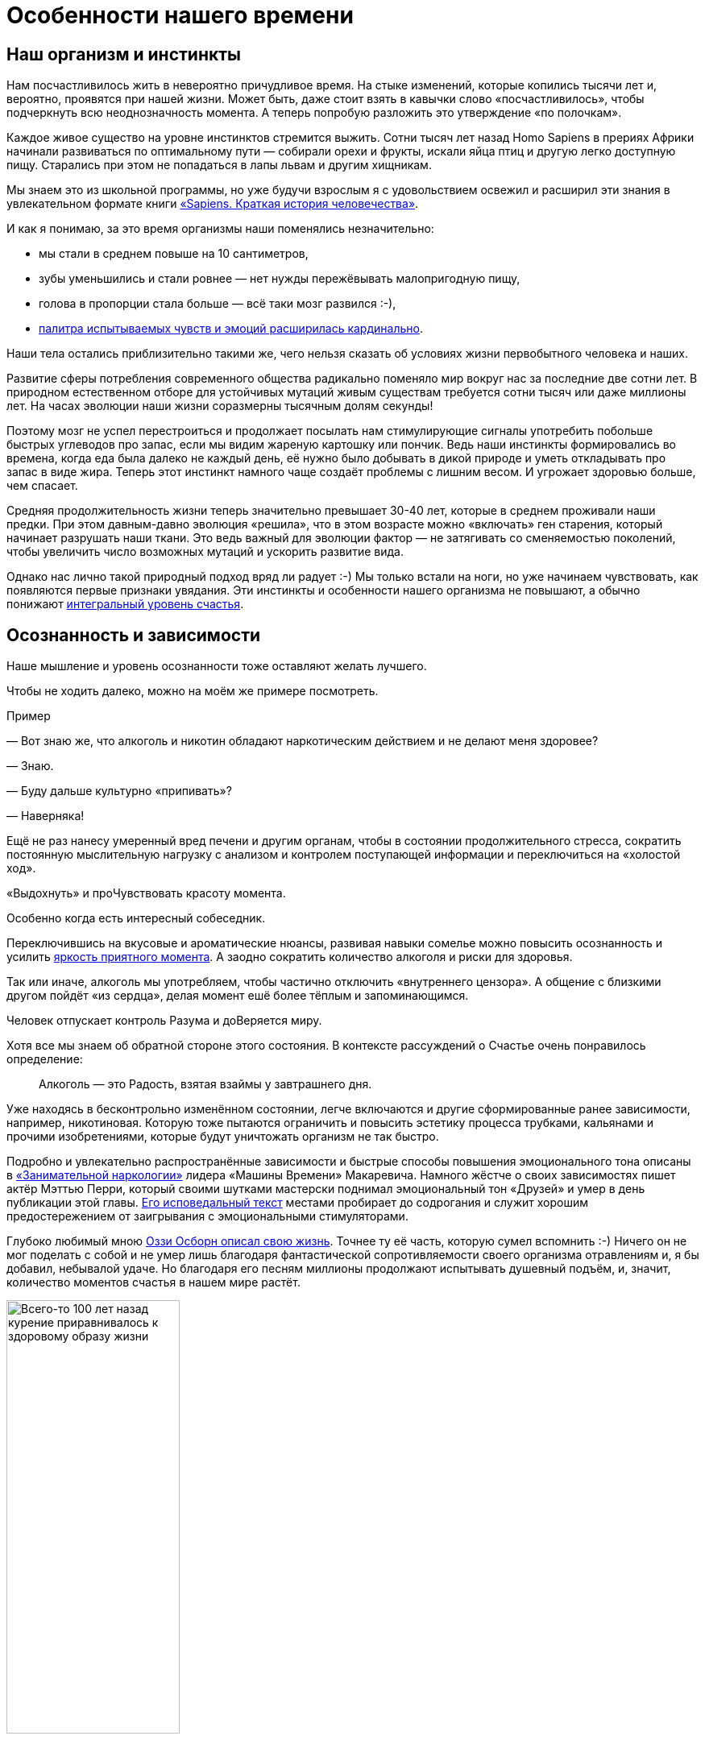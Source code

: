 = Особенности нашего времени
:description: Изменение восприятия Счастья в обществе на протяжении нескольких сотен лет.

[#human_body_for_happiness]
== Наш организм и инстинкты

Нам посчастливилось жить в невероятно причудливое время.
На стыке изменений, которые копились тысячи лет и, вероятно, проявятся при нашей жизни.
Может быть, даже стоит взять в кавычки слово «посчастливилось», чтобы подчеркнуть всю неоднозначность момента.
А теперь попробую разложить это утверждение «по полочкам».

Каждое живое существо на уровне инстинктов стремится выжить.
Сотни тысяч лет назад Homo Sapiens в прериях Африки начинали развиваться по оптимальному пути — собирали орехи и фрукты, искали яйца птиц и другую легко доступную пищу.
Старались при этом не попадаться в лапы львам и другим хищникам.

Мы знаем это из школьной программы, но уже будучи взрослым я с удовольствием освежил и расширил эти знания в увлекательном формате книги https://www.livelib.ru/book/1002920757-sapiens-kratkaya-istoriya-chelovechestva-yuval-noj-harari[«Sapiens. Краткая история человечества»].

И как я понимаю, за это время организмы наши поменялись незначительно:

* мы стали в среднем повыше на 10 сантиметров,
* зубы уменьшились и стали ровнее — нет нужды пережёвывать малопригодную пищу,
* голова в пропорции стала больше — всё таки мозг развился :-),
* xref:p1-010-happiness.adoc#sense_of_awe[палитра испытываемых чувств и эмоций расширилась кардинально].

Наши тела остались приблизительно такими же, чего нельзя сказать об условиях жизни первобытного человека и наших.

Развитие сферы потребления современного общества радикально поменяло мир вокруг нас за последние две сотни лет.
В природном естественном отборе для устойчивых мутаций живым существам требуется сотни тысяч или даже миллионы лет.
На часах эволюции наши жизни соразмерны тысячным долям секунды!

Поэтому мозг не успел перестроиться и продолжает посылать нам стимулирующие сигналы употребить побольше быстрых углеводов про запас, если мы видим жареную картошку или пончик.
Ведь наши инстинкты формировались во времена, когда еда была далеко не каждый день, её нужно было добывать в дикой природе и уметь откладывать про запас в виде жира.
Теперь этот инстинкт намного чаще создаёт проблемы с лишним весом.
И угрожает здоровью больше, чем спасает.

Средняя продолжительность жизни теперь значительно превышает 30-40 лет, которые в среднем проживали наши предки.
При этом давным-давно эволюция «решила», что в этом возрасте можно «включать» ген старения, который начинает разрушать наши ткани.
Это ведь важный для эволюции фактор — не затягивать со сменяемостью поколений, чтобы увеличить число возможных мутаций и ускорить развитие вида.

Однако нас лично такой природный подход вряд ли радует :-) Мы только встали на ноги, но уже начинаем чувствовать, как появляются первые признаки увядания.
Эти инстинкты и особенности нашего организма не повышают, а обычно понижают xref:p1-010-happiness.adoc#happiness_model[интегральный уровень счастья].

[#awareness_and_addictions]
== Осознанность и зависимости

Наше мышление и уровень осознанности тоже оставляют желать лучшего.

Чтобы не ходить далеко, можно на моём же примере посмотреть.

[sidebar]
.Пример
****
— Вот знаю же, что алкоголь и никотин обладают наркотическим действием и не делают меня здоровее?

— Знаю.

— Буду дальше культурно «припивать»?

— Наверняка!

Ещё не раз нанесу умеренный вред печени и другим органам, чтобы в состоянии продолжительного стресса, сократить постоянную мыслительную нагрузку с анализом и контролем поступающей информации и переключиться на «холостой ход».

«Выдохнуть» и проЧувствовать красоту момента.

Особенно когда есть интересный собеседник.
****

Переключившись на вкусовые и ароматические нюансы, развивая навыки сомелье можно повысить осознанность и усилить xref:p1-010-happiness.adoc#moments_of_happiness[яркость приятного момента].
А заодно сократить количество алкоголя и риски для здоровья.

Так или иначе, алкоголь мы употребляем, чтобы частично отключить «внутреннего цензора».
А общение с близкими другом пойдёт «из сердца», делая момент ешё более тёплым и запоминающимся.

Человек отпускает контроль Разума и доВеряется миру.

Хотя все мы знаем об обратной стороне этого состояния.
В контексте рассуждений о Счастье очень понравилось определение:

[quote]
____
Алкоголь — это Радость, взятая взаймы у завтрашнего дня.
____

Уже находясь в бесконтрольно изменённом состоянии, легче включаются и другие сформированные ранее зависимости, например, никотиновая.
Которую тоже пытаются ограничить и повысить эстетику процесса трубками, кальянами и прочими изобретениями, которые будут уничтожать организм не так быстро.

Подробно и увлекательно распространённые зависимости и быстрые способы повышения эмоционального тона описаны в https://www.livelib.ru/review/3535819-zanimatelnaya-narkologiya-andrej-makarevich[«Занимательной наркологии»] лидера «Машины Времени» Макаревича.
Намного жёстче о своих зависимостях пишет актёр Мэттью Перри, который своими шутками мастерски поднимал эмоциональный тон «Друзей» и умер в день публикации этой главы.
https://www.livelib.ru/review/3780112-druzya-lyubimye-i-odna-bolshaya-uzhasnaya-vesch-avtobiografiya-mettyu-perri[Его исповедальный текст] местами пробирает до содрогания и служит хорошим предостережением от заигрывания с эмоциональными стимуляторами.

Глубоко любимый мною https://www.livelib.ru/review/3752326-ya-ozzi-vsjo-chto-mne-udalos-vspomnit[Оззи Осборн описал свою жизнь].
Точнее ту её часть, которую сумел вспомнить :-)
Ничего он не мог поделать с собой и не умер лишь благодаря фантастической сопротивляемости своего организма отравлениям и, я бы добавил, небывалой удаче.
Но благодаря его песням миллионы продолжают испытывать душевный подъём, и, значит, количество моментов счастья в нашем мире растёт.

.Всего-то 100 лет назад курение приравнивалось к здоровому образу жизни
image::cigarettes.png[Всего-то 100 лет назад курение приравнивалось к здоровому образу жизни, width=50%]

Ещё 100 лет назад такое отношение к изменению состояния через разрушение собственного организма было объяснимо.
Курили все — и женщины, и дети.
Курение позиционировали как полезную замену диеты!
И в споре об «очевидном», казалось бы, вреде можно было оказаться в одиночестве.

Ситуация изменилась.
Да, есть динамика, но, глядя на себя и по сторонам, незначительная.
В массе своей у нас не получается бороться с недостатками нашего сознания, когда дело касается зависимостей и стремления к счастью.

* Если в молодости, во время формирования организма, в стремлении к счастью, «хватило ума» воздействовать на «часовой механизм» эмоционального тона «кувалдой» стимуляторов с эффектом зависимости.
* Если таким проекциям эйфории удалось закрепиться в нейронных цепочках.
* То, скорее всего, наш мозг будет возвращать желания повторить такой опыт получения моментов счастья на протяжении всей жизни.

Вероятно, что для организма будет «дешевле» сносить умеренный вред и балансировать, чем «на волевых» сопротивляться зависимости, усиливая и без того высокий уровень стресса.
Идеально, наверное, научиться слышать негромкое «тиканье» своего организма и корректировать его только мыслями и нагрузками без каких-либо веществ, трав и таблеток.

Могу заметить, что когда нахожусь в воодушевлении от новой и важной задачи и когда занимаюсь ровно тем, что люблю — не возникает особого желания защищаться от выгорания ни алкоголем, ни никотином.
Наверное потому, что выгорания нет в этот момент :-)

Зачастую просыпаюсь до восхода и это хорошая возможность в новом свете увидеть нерешённый вопрос и тут же запустить процессы, на которые не хватало времени в дневной рутине.

Лично для себя сделал вывод, что xref:p1-020-call.adoc[следование Призванию] может сохранять здоровье лучше, чем борьба «на волевых».
Эти вредные привычки как бы намекают нам: «Ты можешь достичь большего — достаточно поставить по-настоящему важную и большую цель, и мы уйдём сами».

И такой естественный подход работает, вероятно, эффективнее, чем попытки заглушить их терапиями, таблетками и другими «костылями».

[#new_hope]
== Россияне в ожидании сказки 100 лет назад

Большие и воодушевляющие цели ставились в российском обществе 100 лет назад.
В 1917 году именно в России многие жили в надежде, что строится новый мировой уклад общества, основанный на разумном распределении ресурсов и дружбе народов.
Границ и стран не будет, будет одно общество трудящихся.
От каждого по способностям, каждому по потребностям — все будут счастливы!
Труд будет не следствием эксплуатации одних другими, а естественной потребностью для человека!

Несмотря на кажущуюся утопичность этих принципов в призме капиталистического общества, в них верили и делали на них ставку.
Даже когда российские территории в качестве контрибуции отходили к Германии в 1918, руководство страны держало в уме, что скоро эти земли вернутся под управление Интернационала.
И Ленин, действительно, по большому счёту, отыграл эту потерю.

Если вдуматься — цели ставились идеалистические, но способствующие росту счастья.
Ведь интересно же опускаться на дно океана, летать на другие планеты, изучать свою историю!
Если задуматься над оптимальным распределением ресурсов — их всем хватит.
И работа на всех найдётся.

«Для замещения тяжёлой работы построим электростанции и заводы с конвейерами!» — говорили большевики.
«Коммунизм — это Советская власть плюс электрификация всей страны!» — математически точно формулировал Ленин важность технического прогресса в образе счастливого общества.

Только сознание у людей, объективно, не было готово к таким переменам и идеалам.
Не готов человек считать равными в правах себе подобных.
Ни 100 лет назад, ни сейчас.
Родился на Манхеттене или внутри Садового кольца — одна жизнь.
В промышленном человейнике или глухой деревушке — другая совсем жизнь будет.
И один будет эксплуатировать другого, и войны на Земле будут неизбежно, пока Человек не станет Разумным по-настоящему и не поменяет системы ценностей и уклад общества.
На это надежда остаётся.

[#self_awareness]
== Самосознание 500 лет назад

К какому режиму работы адаптировался наш мозг за время эволюции?
Ведь он должен быть плюс минус сбалансированный.

Тысячи лет до эпохи технического прогресса каких-то особенных изменений в укладе жизни у людей не происходило.
Прадед, дед, отец, сыновья и внуки охотились одинаково.
Из инструментов рогатины, топоры, лук да стрелы.
20 тысяч лет пользовались луками и всего 500 лет назад начали использовать порох.
Ничего принципиально не менялось на протяжении нескольких поколений.
Одинаковые войны, одинаковые заботы, одинаковые жизни.

Если хочешь знаний и просвещения — иди в монастырь.
Лучшие умы стекались туда, монахи были грамотные, у них были книги, еда, деньги, оружие и самые продвинутые технологии.
Достаточно побывать на Соловках, чтобы в этом убедиться — свои водные каналы, шлюзы, водопровод, оранжереи, сложные схемы отопления, маяк с актуальной по сей день хрустальной оптикой, совмещенный с колокольней.
Это был центр мира: единение духа, интеллекта и труда.

В то время, когда образ жизни не менялся за одно поколение и мир вокруг был полон тайн, в центре мироздания был Бог.

Люди совершенно по-другому мыслили.
Удивительными для меня оказались наблюдения ученого и писателя Евгения Водолазкина, изучавшего летописи русского средневековья — там практически отсутствуют «Я» формулировки.
Даже когда летописец писал о себе — использовалось третье лицо.
Для того, чтобы почувствовать себя средневековым человеком, вероятно, действеннее не надевать лапти или кольчугу, как это делают реконструкторы, а в течение недели не использовать в речи и, что особенно важно, в мыслях «Я» форму.

Не «Я провел встречу и подписал контракт с заказчиком», а «Волей Божией подписали контракт» :-)
Забавно.

xref:p1-020-call.adoc#sense_of_awe[Чувство благодарности и благоговения] при столкновении с необъяснимым и бесконечно великим, можно предположить, возникало чаще.
А чувство зацикленности на себе и зависти к успехам «друзей» из ленты соцмедиа — реже.

[#scientific_progress]
== И вот наступила эпоха научного прогресса

И если мы, как будто бы, не можем похвастаться значительным прогрессом в физиологии и общественном сознании, то с технологическим прогрессом за последние пару сотен лет всё очень неплохо.
А в области информационных технологий прогресс просто умопомрачительный, и кривая роста объёмов обработки данных год к году стремится к бесконечности.
Прошлое поколение ещё не знало мобильных телефонов, а теперь каждый в любой момент времени может прояснить для себя любой вопрос известный человечеству, подключившись к Википедии.
А искусственный интеллект, который вобрал в себя знания, накопленные человечеством со времён Адама и Евы по сегодняшний день, разжуёт для тебя эти знания персонально.
Фантастика!

Можно попробовать резюмировать:

* тело у нас «заточенное» эволюцией под образ жизни первобытного человека,
* сознание по сравнению со средневековым стало эгоцентричным, хотя до настоящей осознанности нам далеко,
* но мы получили в руки инструментарий сверхлюдей в части обмена информацией.

У меня такая ситуация перекоса вызывает ассоциации с капризным ребенком в очень обеспеченной семье или вспоминается метафора «обезьяна с гранатой».

Достижения капиталистического строя на всемирных выставках XIX века (паровозы, пароходы, конвейеры, заводы) поражали воображение, ломали старые представления о богоцентричном мире и меняли жизнь уверенно и бесповоротно.
Критическое мышление и отход от традиционных ценностей мыслителями-теоретиками, такими как Маркс или Ницше, расширяли сознание и представление о мире.
Что прекрасно!

Однако новые взгляды успешно использовались для раскачки и манипуляции общественными настроениями политиками-практиками — Лениным и Гитлером, например.
А последующая борьба за власть с использованием новых достижений в технологиях массового уничтожения и коммуникаций рождали колоссальные трагедии и войны.

[#new_system_of_principles]
== Наше время

Пересмотр принципов в отношении рас (BLM), полов и гендеров (LGBT) последних лет, как естественное следствие развития эгоцентричного мира, на мой взгляд, может использоваться как инструмент влияния на геополитическом уровне вместо различий, которые использовались ранее в религиозных, национальных или классовых войнах.

Сделал этот вывод самостоятельно, общаясь со знакомыми итальянцами, американцами, сербами, вьетнамцами, мигрантами, погружаясь в историю, книги и документальные фильмы.
Многочисленные диалоги по этой теме с друзьями мне привести будет затруднительно, но вот американский журналист провёл мощнейшую работу в фильме-интервью https://www.kinopoisk.ru/film/5016160/[«What is a Woman»].
Пересматривал его несколько раз, с женой, друзьями и дочерью.

Считаю, что уважительно отношусь к правам и мнениям разных людей, включая представителей нетрадиционных ориентаций.
И даже если мне не довелось вести с ними задушевных бесед о трудностях их непростой жизни — трудно не видеть те перекосы и потенциальные риски, которые создаются популяризацией этих течений в головах наших же детей.
При этом, если как-то произошло, что люди одного пола хотят быть вместе — уверен, что настоящая Любовь найдёт возможность им объединиться без выхода на демонстрацию с транспарантами вагины и не тряся причиндалами на уровне головы неподготовленного ребёнка.

Прочитал одинокую, и от этого заслуживающую уважения, оправдательную рецензию к этому фильму с позиции Адвоката на сайте Кинопоиска.
Где девушка «мужественно» пытается защитить всё то, на что направлен жёсткий посыл этой документалки.

.Рецензия на фильм
image::kinopoisk.png[Рецензия на фильм]

И в целом, всем сердцем принимая её комментарий и ассоциацию с процессом программной разработки информационной системы, готов с ней согласиться и дополнить: если эти «баги» нового дивного мира столь очевидны и критичны — может не стоит тогда использовать эту доктрину как фактор давления на страны Евросоюза и убеждать, что этот «релиз» (эту версию) можно «выкатывать в прод» (запускать в использование) во всём мире?
С подходом: «Если не согласны — значит вы против прав человека!» Может, действительно, надо критически подойти к оценке ценностей общества?

Ну, например, прикинуть опытным путём количество и интенсивность моментов счастья на длительном промежутке времени в парах разнополых родителей с детьми.
И у однополых без детей.
Понятно, что в состоянии влюблённости никто никакими расчётами заниматься не будет.
Но размышления в таком ключе в момент формирования личности в школе, думаю, будут полезны.

Как-то грустно становится за внушаемых людей с нюансами в проявлении Любви, когда они неосознанно становятся частью глобальной манипуляции, которая потенциально может сократить яркость и частоту возникновения эмоций в их будущем.

[#scientific_approach]
== Настрой общества и отношение ученых к ценностям разнятся

Примечательно, что гениальные учёные, совершившие реальные прорывы в науке, зачастую не разделяли прогрессивные и модные общественные течения.
Например, по отношению к религии и борьбе с Богом.
Альберт Эйнштейн, сформулировавший теорию относительности и, как казалось тогда, подступивший вплотную к раскрытию тайны мироздания, откровенно злился когда ему за глаза навешивали ярлык атеиста.
Приведу его рассуждения на эту тему.

[quote,Альберт Эйнштейн]
____
Ваш вопрос (о Боге) является самым трудным в мире.
Это не тот вопрос, на который я могу ответить просто «да» или «нет».
Я не атеист.
Я не знаю, могу ли я охарактеризовать себя как пантеист.
Эта проблема слишком обширна для наших ограниченных умов.
Могу ли я не отвечать притчей?

Человеческий разум, независимо от того, как хорошо он обучен, не может понять Вселенную.
Мы подобны маленькому ребёнку, зашедшему в огромную библиотеку, стены которой забиты книгами на разных языках до потолка.
Ребёнок понимает, что кто-то должен был написать эти книги.
Но он не знает, кто и как их написал.
Он не понимает языков, на которых написаны книги.
Ребёнок замечает определённый порядок этих книг, порядок, который он не понимает, но смутно представляет.
Это, как мне кажется, отражает отношение человеческого разума, даже наилучшего и самого культурного, к Богу.
Мы видим, что Вселенная устроена удивительно, подчиняется определённым законам, но мы понимаем эти законы лишь смутно.
Наш ограниченный разум не способен постичь загадочную силу, которая качает созвездия.
____

Понятна реакция Эйнштейна.
Ведь даже сам термин «атеист», не про веру в Науку, а про неверие в Бога.
И учитывая, что Бог, как понятие, у непогруженного человека, зачастую субъективное, стереотипное и наносное, статус атеиста — это прекрасный повод отмахнуться от всех сложных вопросов и дилемм: «Я атеист и в бога не верю!»

После этого высказывания, проводится черта между мной — рациональным трезвым современным человеком и остальным непонятным «мракобесием», в котором надо разбираться.
Есть прекрасный анекдот-притча на этот счёт.

[quote]
____
Жил-был на свете один атеист.
Характеризовался хорошим знанием религиозных тем.
Он был довольно начитанным в Евангелии и легко спорил с православными батюшками, с католическими ксендзами, с протестантскими пасторами.
Он знал церковный богослужебный устав, поэтому мог спорить даже с церковными уставщиками.
+ Мало того, он знал даже и еврейскую письменность, знал и Тору, и Каббалу.
И мог спорить и с евреями на темы, которые их интересовали.
Мало того, он знал и мусульманскую письменность, он знал хорошо Коран, суры, сунны, толкования, хадисы пророка.
Короче, он вводил в шок и трепет всех монобожников: христиан, мусульман, иудеев, спорил с ними жарко.
Где ни заметит, бросается в спор и побивает их.

Это рождало ужас и трепет во всех религиозных деятелях и рождало великое уважение атеистов.

Однажды к нему пришел молодой человек и говорит: «Я хочу у вас учиться.
Я такой же безбожник, как и вы, и мне очень импонирует эта ваша начитанность, агрессивность в спорах с религиозными деятелями.
Я тоже так хочу.
Я хочу защищать безбожие вашей аргументацией».

На что этот известный атеист говорит ему: «Сынок, ты когда-нибудь слышал хор девственниц на ночной службе в монастыре?
Как они с полуночи до утра поют богу псалмы и песни духовные?» Тот отвечает: «Нет, конечно, никогда этого не слышал, потому что мне это не надо, потому что я атеист».

Он говорит: «Хорошо, а ты знаешь, о чем думают мусульмане, когда одеваются в белые одежды и идут пешком в свой хадж в Мекку, и чем они занимаются, когда в Мекке сидят вокруг Каабы?
Что они там делают, о чем думают, что поют, что едят?» Тот отвечает: «Мне это вообще не интересно, потому что я атеист, как вы сами понимаете, я не интересуюсь такими вещами».
Он говорит: «А ты когда-нибудь слышал, как плачут в своих кельях отшельники?» Тот отвечает: «Нет, мне это совершенно до лампочки, потому что я атеист и не интересуюсь этими вещами.
Я хочу громить всех церковников, и мне не интересно, вообще, о чем они плачут, о чем они поют, о чем они думают».
Он говорит: «Я еще спрошу, ты знаешь, сколько часов в день над книгами проводит средний раввин?» Тот отвечает: «Я не знаю всего этого.
И мне непонятны ваши вопросы.
Неужели вы не понимаете, я атеист, как и вы.
Мне плевать на раввинов, на мулл, на паломников, на монахинь, на отшельников, на всё.
Я хочу быть проповедником атеизма».

Атеист поспрашивал его еще.
Потом говорит ему: 

— Сынок, понимаешь, ты не атеист. Ты дурак!
____

Я этот анекдот слышал в исполнении протоиерея Ткачёва, но, самое забавное, что в Интернете нашёл его на сайте какого-то боевитого атеиста, где он пускается в рассуждения на этот счёт и, кажется, сам себя запутывает окончательно.
Во всяком случае, прочитав его рассуждения, создаётся впечатление, что либо ему придётся найти ответы на феномен возникновения жизни (https://elementy.ru/novosti_nauki/432316/Na_puti_k_obyasneniyu_gomokhiralnosti_zhizni_polyarizovannye_elektrony_initsiiruyut_khiralno_selektivnye_reaktsii_v_gazovoy_faze[смотрите статьи о гомохиральности]), найти объяснение природы «тёмной материи» и решить нерешённые вопросы квантовой физики, либо смириться с этим неблагозвучным эпитетом, который стоит рядом с гордым званием Атеиста.

Или вот великолепное высказывание Гейзенберга, не того, что в Breaking Bad, а того, который создал квантовую теорию и «разобрал» мироздание на малейшие известные человечеству на тот момент частицы.

[quote,Вернер Гейзенберг]
____
Первый глоток из сосуда естественных наук делает нас атеистами, но на его дне нас ожидает Бог.
____

По мере доработки текста накапливались высказывания от учёных, которые в какой-то момент своей жизни «упирались в потолок» и высказывались о Вере. Можно, пожалуй, завершить подборку цитатой автора концепции архитектуры компьютера и теории игр, эксперта в квантовой физике, участника Манхэттенского проекта, который как-то сказал своей матери:

[quote,Джон фон Нейман]
____
There probably has to be a God. Many things are easier to explain if there is than if there isn't.

Вероятно, должен быть Бог, потому что многое труднее объяснить, если Его нет.
____

[#summary]
== Выводы

Совершенно не хочется лезть в дебри https://ru.wikipedia.org/wiki/Креационизм[креационизма] и разбираться в противоречиях религии, естественных наук и философии.
Для этого нужно одинаково глубоко разбираться во всех этих дисциплинах, а хочется остаться на уровне причин формирования феномена Счастья — и для этого слишком глубоко погружаться в эти нюансы нет необходимости.
Тем более, что все эти направления мысли могут сосуществовать вместе.

Попробую выписать сделанные мной обобщённые выводы в список:

* опору в Боге, в успокоительном центре мироздания, общество в основной своей массе потеряло уже довольно давно;
* другие фундаментальные принципы и ориентиры, ведущие к счастливой и осмысленной жизни, не закрепились и вызывают вопросы;
* мы, как биологический вид, обладаем весьма посредственными физическими данными для противостояния стихии один на один, но напридумывали всякого оружия массового уничтожения себе подобных;
* наша осознанность, вероятно, укрепляется, но мы всё ещё развлекаем себя легкими наркотиками, алкоголем, неполезной и лишней пищей при том, что знаем о разрушительном для тела действии;
* мы привыкли и в целом спокойно относимся к очевидному неравенству людей при их рождении;
* мы заметно улучшили качество жизни за последние сотни лет и продолжаем его улучшать с большим рвением;
* на Марс мы пока не улетели, но у нас есть стремительно развивающиеся информационные технологии, позволяющие общаться.
«Человеку нужен Человек!» — как звучало в «Солярисе»;
* отсутствие (в основной массе) знания исторических событий и общественных настроений, даже последних столетий, не позволяет видеть маятник схожих ситуаций и одного витка за другим;
* a отсутствие навыков критического мышления даёт возможность применения глобальных манипулятивных техник и пропаганды в современном информационном обществе.

[#happy_tomorrow]
== Искусственный интеллект — следующая угроза человечеству?

Фантасты уже несколько десятков лет говорят про то, что Человекоцентричный мир может закончиться уже при нашей жизни.

Как только технологический прогресс дойдет до запуска искусственного интеллекта, который будет превосходить наш и который мы не сможем контролировать.
Наступает, так называемая, точка технологической сингулярности.

Сам не страдаю фобиями, но темпы развития машинного интеллекта и сценарии его применения беспокоят известных мыслителей нашего времени.
Как в 1970-е годы создавались ассоциации по биоэтике, затрагивающие вопросы вмешательства технологий в человеческое тело, также были созданы ассоциации этики искусственного интеллекта, который может создать угрозу человечеству.
Казалось бы, можно сказать, что достаточно выдернуть компьютер из розетки, отключить от сети, но ведь сам же понимаешь, что вычисления давным-давно распределены и инфраструктура защищена от таких ситуаций, как потеря электропитания.

От Богоцентричного мира общество в массе своей отказалось из-за технического прогресса и релятивистских течений в философии, а Человекоцентричный мир пока не в состоянии ответить на фундаментальные вопросы о происхождении мира и жизни, но уже давно создаёт угрозы в саморазрушении.

Сюжеты Терминатора, сериала «Черное зеркало» или практически https://www.youtube.com/watch?v=-r_2a064dWY[документальные ролики про наших детей в недалеком будущем искусственного интеллекта] перестают быть фантастикой и заставляют задуматься.

И если Искусственный Интеллект превзойдет Человеческий — на кого можно будет надеяться? :-)

[sidebar]
.Дополнение
****
Спустя год после публикации этой главы прочитал https://www.livelib.ru/review/4606844-iskusstvennyj-intellekt-vozmozhnye-puti-opasnosti-i-strategii-nik-bostrom[книгу «Искусственный интеллект»] Ника Бострома.

Подробно рассматриваются сценарии создания и развития интеллекта превосходящего человеческий.

Вероятно даже излишне подробно, так как размышления зачастую уходят в ветки развития со слабой или ошибочной предпосылкой в основе. Несмотря на очевидно высочайший уровень интеллекта автора, ошибки в такой масштабной аналитике неминуемы. Книга от этого начинает восприниматься как тяжелая в восприятии или специализированная.

Однако систематизация путей развития ИИ очевидно полезна. Основные положения книги совпали или не противоречат тезисам и предложениями из нашего текста, а за 10 лет с момента её написания, мы значительно продвинулись в создании искусственного интеллекта в формате вопросно-ответной системы (Оракула).

И в общем, понимая, что прогресс неостановим, пожалуй, стоит заменить Если на Когда.
****

И когда Искусственный Интеллект превзойдет Человеческий — на кого можно будет надеяться? :-)

Кстати, сам искусственный интеллект в лице GPT 3.5 (актуального на момент написания этого примера), как средоточие накопленных человечеством знаний и мнений, ожидаемо балансирует в суждениях о Боге и даёт разные варианты ответов для разных контекстов:

[sidebar]
.Пример
****
Serge Polyakov:

Бог — это рациональное понятие?

ChatGPT bot:

Как и все, что связано с религиозными верованиями, вопрос о том, является ли Бог рациональным понятием, вызывает много разногласий.
Некоторые люди считают, что Бог является вымыслом и не может быть рационально объяснён, тогда как другие утверждают, что Бог существует и может быть объяснен рационально.

С точки зрения философии, Бог может рассматриваться как рациональное понятие, поскольку он может быть определен и описан через различные философские аргументы и логические доказательства.
Например, аргумент о первопричине говорит о том, что все в мире имеет причину, и поэтому должна существовать первопричина, которая не имеет причины и является Богом.
Аргумент о порядке и дизайне утверждает, что порядок и дизайн в природе указывают на существование Бога.

Однако многие люди считают, что Бог не может быть рационально объяснён, так как он является сверхъестественным и трансцендентным понятием, которое не может быть измерено или доказано научными методами.
В конечном счете, вопрос о том, является ли Бог рациональным понятием, остается открытым и зависит от индивидуальных верований и философских взглядов.
****

Мне кажется, что появление Искусственного Интеллекта (Large Language Models — ChatGPT, YandexGPT, GigaChat) может способствовать примирению людей, которые ранее не могли найти общий язык из-за различий в восприятии, языках, темпераментах, культурах и жизненном опыте.
Последние версии генеративных моделей текста способны адаптироваться к контексту по ходу разговора, на стыке различных знаний, подчёркивать схожие черты в вопросах, которые раньше вызывали споры и конфликты.

Всё зависит от того, как сформулировать запрос (промпт) и какова конечная цель вопрошающего.
:-)

[sidebar]
.Пример
****
Serge Polyakov:

Что общего в христианстве, мусульманстве, иудаизме?

YandexGPT:

Некоторые общие черты христианства, мусульманства и иудаизма:

Монотеизм.

Все три религии верят в существование единого, всемогущего и всезнающего Бога.

Общая родословная.

Иудаизм, христианство и ислам ведут своё происхождение от Авраама, который считается патриархом и почитаемой фигурой в каждой традиции.

Этические ценности.

Во всех этих религиях большое внимание уделяется таким ценностям, как сострадание, справедливость, честность и доброта по отношению к другим.

Священные тексты.

Каждая религиозная традиция обладает коллекцией священных текстов, которые занимают центральное место в её учении.
Например, евреи почитают Тору, христиане — Библию (Ветхий и Новый Заветы), а мусульмане следуют Корану.

Пророки.

Иудаизм, христианство и ислам разделяют почтение к различным пророкам, которых считают посланниками Бога.

Молитва и поклонение.

Молитва и поклонение играют жизненно важную роль во всех трёх религиях.

Благотворительность.

Важность благотворительности и помощи нуждающимся является общей ценностью среди евреев, христиан и мусульман.

Паломничество.

Паломничество к священным местам имеет важное значение в этих религиях.
****
